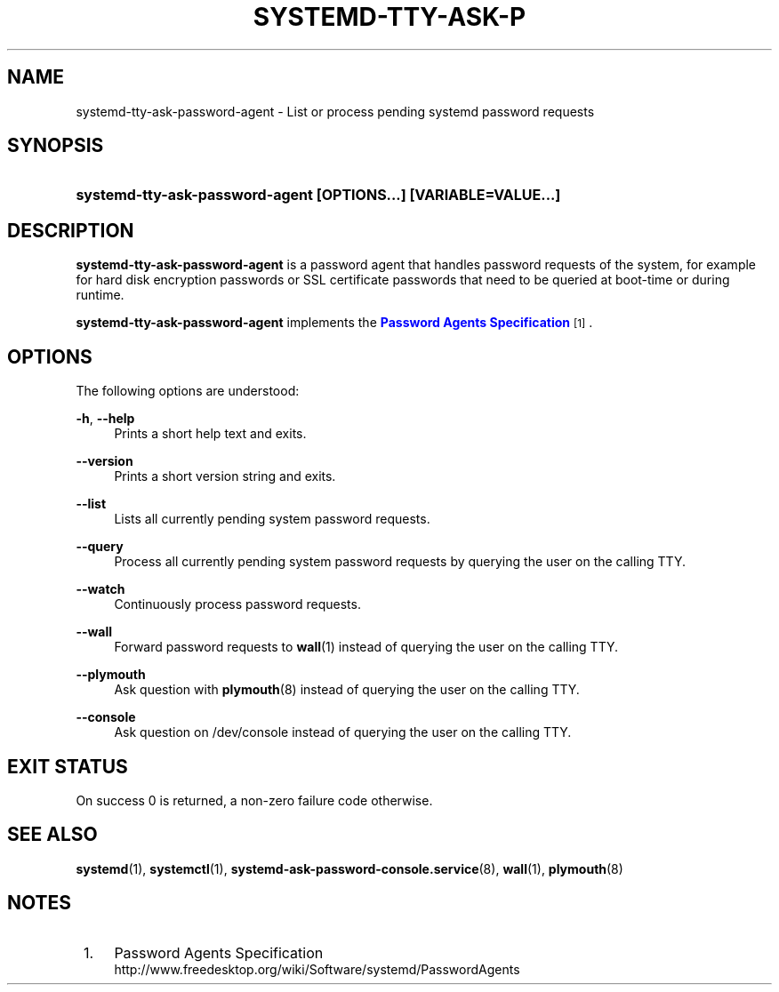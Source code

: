 '\" t
.\"     Title: systemd-tty-ask-password-agent
.\"    Author: Lennart Poettering <lennart@poettering.net>
.\" Generator: DocBook XSL Stylesheets v1.77.1 <http://docbook.sf.net/>
.\"      Date: 03/07/2013
.\"    Manual: systemd-tty-ask-password-agent
.\"    Source: systemd
.\"  Language: English
.\"
.TH "SYSTEMD\-TTY\-ASK\-P" "1" "" "systemd" "systemd-tty-ask-password-agent"
.\" -----------------------------------------------------------------
.\" * Define some portability stuff
.\" -----------------------------------------------------------------
.\" ~~~~~~~~~~~~~~~~~~~~~~~~~~~~~~~~~~~~~~~~~~~~~~~~~~~~~~~~~~~~~~~~~
.\" http://bugs.debian.org/507673
.\" http://lists.gnu.org/archive/html/groff/2009-02/msg00013.html
.\" ~~~~~~~~~~~~~~~~~~~~~~~~~~~~~~~~~~~~~~~~~~~~~~~~~~~~~~~~~~~~~~~~~
.ie \n(.g .ds Aq \(aq
.el       .ds Aq '
.\" -----------------------------------------------------------------
.\" * set default formatting
.\" -----------------------------------------------------------------
.\" disable hyphenation
.nh
.\" disable justification (adjust text to left margin only)
.ad l
.\" -----------------------------------------------------------------
.\" * MAIN CONTENT STARTS HERE *
.\" -----------------------------------------------------------------
.SH "NAME"
systemd-tty-ask-password-agent \- List or process pending systemd password requests
.SH "SYNOPSIS"
.HP \w'\fBsystemd\-tty\-ask\-password\-agent\ \fR\fB[OPTIONS...]\fR\fB\ \fR\fB[VARIABLE=VALUE...]\fR\ 'u
\fBsystemd\-tty\-ask\-password\-agent \fR\fB[OPTIONS...]\fR\fB \fR\fB[VARIABLE=VALUE...]\fR
.SH "DESCRIPTION"
.PP
\fBsystemd\-tty\-ask\-password\-agent\fR
is a password agent that handles password requests of the system, for example for hard disk encryption passwords or SSL certificate passwords that need to be queried at boot\-time or during runtime\&.
.PP
\fBsystemd\-tty\-ask\-password\-agent\fR
implements the
\m[blue]\fBPassword Agents Specification\fR\m[]\&\s-2\u[1]\d\s+2\&.
.SH "OPTIONS"
.PP
The following options are understood:
.PP
\fB\-h\fR, \fB\-\-help\fR
.RS 4
Prints a short help text and exits\&.
.RE
.PP
\fB\-\-version\fR
.RS 4
Prints a short version string and exits\&.
.RE
.PP
\fB\-\-list\fR
.RS 4
Lists all currently pending system password requests\&.
.RE
.PP
\fB\-\-query\fR
.RS 4
Process all currently pending system password requests by querying the user on the calling TTY\&.
.RE
.PP
\fB\-\-watch\fR
.RS 4
Continuously process password requests\&.
.RE
.PP
\fB\-\-wall\fR
.RS 4
Forward password requests to
\fBwall\fR(1)
instead of querying the user on the calling TTY\&.
.RE
.PP
\fB\-\-plymouth\fR
.RS 4
Ask question with
\fBplymouth\fR(8)
instead of querying the user on the calling TTY\&.
.RE
.PP
\fB\-\-console\fR
.RS 4
Ask question on
/dev/console
instead of querying the user on the calling TTY\&.
.RE
.SH "EXIT STATUS"
.PP
On success 0 is returned, a non\-zero failure code otherwise\&.
.SH "SEE ALSO"
.PP

\fBsystemd\fR(1),
\fBsystemctl\fR(1),
\fBsystemd-ask-password-console.service\fR(8),
\fBwall\fR(1),
\fBplymouth\fR(8)
.SH "NOTES"
.IP " 1." 4
Password Agents Specification
.RS 4
\%http://www.freedesktop.org/wiki/Software/systemd/PasswordAgents
.RE
